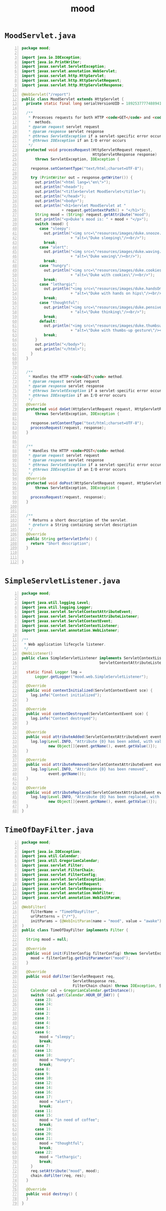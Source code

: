 #+title: mood
#+options: num:nil ^:nil creator:nil author:nil timestamp:nil

* =MoodServlet.java=

#+BEGIN_SRC java -n :bangle MoodServlet.java :padline no
package mood;

import java.io.IOException;
import java.io.PrintWriter;
import javax.servlet.ServletException;
import javax.servlet.annotation.WebServlet;
import javax.servlet.http.HttpServlet;
import javax.servlet.http.HttpServletRequest;
import javax.servlet.http.HttpServletResponse;

@WebServlet("/report")
public class MoodServlet extends HttpServlet {
  private static final long serialVersionUID = 18925377774889413L;

  /** 
   * Processes requests for both HTTP <code>GET</code> and <code>POST</code>
   *  methods.
   * @param request servlet request
   * @param response servlet response
   * @throws ServletException if a servlet-specific error occurs
   * @throws IOException if an I/O error occurs
   */
  protected void processRequest(HttpServletRequest request,
                                HttpServletResponse response)
      throws ServletException, IOException {

    response.setContentType("text/html;charset=UTF-8");

    try (PrintWriter out = response.getWriter()) {
      out.println("<html lang=\"en\">");
      out.println("<head>");
      out.println("<title>Servlet MoodServlet</title>");
      out.println("</head>");
      out.println("<body>");
      out.println("<h1>Servlet MoodServlet at "
                  + request.getContextPath() + "</h1>");
      String mood = (String) request.getAttribute("mood");
      out.println("<p>Duke's mood is: " + mood + "</p>");
      switch (mood) {
        case "sleepy":
          out.println("<img src=\"resources/images/duke.snooze.gif\" "
                      + "alt=\"Duke sleeping\"/><br/>");
          break;
        case "alert":
          out.println("<img src=\"resources/images/duke.waving.gif\" "
                      + "alt=\"Duke waving\"/><br/>");
          break;
        case "hungry":
          out.println("<img src=\"resources/images/duke.cookies.gif\" "
                      + "alt=\"Duke with cookies\"/><br/>");
          break;
        case "lethargic":
          out.println("<img src=\"resources/images/duke.handsOnHips.gif\" "
                      + "alt=\"Duke with hands on hips\"/><br/>");
          break;
        case "thoughtful":
          out.println("<img src=\"resources/images/duke.pensive.gif\" "
                      + "alt=\"Duke thinking\"/><br/>");
          break;
        default:
          out.println("<img src=\"resources/images/duke.thumbsup.gif\" "
                      + "alt=\"Duke with thumbs-up gesture\"/><br/>");
          break;
      }
      out.println("</body>");
      out.println("</html>");
    }
  }

  
  /** 
   * Handles the HTTP <code>GET</code> method.
   * @param request servlet request
   * @param response servlet response
   * @throws ServletException if a servlet-specific error occurs
   * @throws IOException if an I/O error occurs
   */
  @Override
  protected void doGet(HttpServletRequest request, HttpServletResponse response)
      throws ServletException, IOException {

    response.setContentType("text/html;charset=UTF-8");
    processRequest(request, response);
  }


  /** 
   * Handles the HTTP <code>POST</code> method.
   * @param request servlet request
   * @param response servlet response
   * @throws ServletException if a servlet-specific error occurs
   * @throws IOException if an I/O error occurs
   */
  @Override
  protected void doPost(HttpServletRequest request, HttpServletResponse response)
      throws ServletException, IOException {
    
    processRequest(request, response);
  }


  /** 
   * Returns a short description of the servlet.
   * @return a String containing servlet description
   */
  @Override
  public String getServletInfo() {
    return "Short description";
  }


}
#+END_SRC

* =SimpleServletListener.java=

#+BEGIN_SRC java -n :bangle SimpleServletListener.java :padline no
package mood;

import java.util.logging.Level;
import java.util.logging.Logger;
import javax.servlet.ServletContextAttributeEvent;
import javax.servlet.ServletContextAttributeListener;
import javax.servlet.ServletContextEvent;
import javax.servlet.ServletContextListener;
import javax.servlet.annotation.WebListener;

/**
 * Web application lifecycle listener.
 */
@WebListener()
public class SimpleServletListener implements ServletContextListener,
                                   ServletContextAttributeListener {

  static final Logger log =
      Logger.getLogger("mood.web.SimpleServletListener");

  @Override
  public void contextInitialized(ServletContextEvent sce) {
    log.info("Context initialized");
  }

  @Override
  public void contextDestroyed(ServletContextEvent sce) {
    log.info("Context destroyed");
  }

  @Override
  public void attributeAdded(ServletContextAttributeEvent event) {
    log.log(Level.INFO, "Attribute {0} has been added, with value: {1}", 
            new Object[]{event.getName(), event.getValue()});
  }

  @Override
  public void attributeRemoved(ServletContextAttributeEvent event) {
    log.log(Level.INFO, "Attribute {0} has been removed", 
            event.getName());
  }

  @Override
  public void attributeReplaced(ServletContextAttributeEvent event) {
    log.log(Level.INFO, "Attribute {0} has been replaced, with value: {1}", 
            new Object[]{event.getName(), event.getValue()});
  }
}
#+END_SRC

* =TimeOfDayFilter.java=

#+BEGIN_SRC java -n :bangle TimeOfDayFilter.java :padline no
package mood;

import java.io.IOException;
import java.util.Calendar;
import java.util.GregorianCalendar;
import javax.servlet.Filter;
import javax.servlet.FilterChain;
import javax.servlet.FilterConfig;
import javax.servlet.ServletException;
import javax.servlet.ServletRequest;
import javax.servlet.ServletResponse;
import javax.servlet.annotation.WebFilter;
import javax.servlet.annotation.WebInitParam;

@WebFilter(
    filterName = "TimeOfDayFilter",
    urlPatterns = {"/*"},
    initParams = {@WebInitParam(name = "mood", value = "awake")}
)
public class TimeOfDayFilter implements Filter {

  String mood = null;

  @Override
  public void init(FilterConfig filterConfig) throws ServletException {
    mood = filterConfig.getInitParameter("mood");
  }

  @Override
  public void doFilter(ServletRequest req,
                       ServletResponse res,
                       FilterChain chain) throws IOException, ServletException {
    Calendar cal = GregorianCalendar.getInstance();
    switch (cal.get(Calendar.HOUR_OF_DAY)) {
      case 23:
      case 24:
      case 1:
      case 2:
      case 3:
      case 4:
      case 5:
      case 6:
        mood = "sleepy";
        break;
      case 7:
      case 13:
      case 18:
        mood = "hungry";
        break;
      case 8:
      case 9:
      case 10:
      case 12:
      case 14:
      case 16:
      case 17:
        mood = "alert";
        break;
      case 11:
      case 15:
        mood = "in need of coffee";
        break;
      case 19:
      case 20:
      case 21:
        mood = "thoughtful";
        break;
      case 22:
        mood = "lethargic";
        break;
    }
    req.setAttribute("mood", mood);
    chain.doFilter(req, res);
  }

  @Override
  public void destroy() {
  }
}
#+END_SRC

